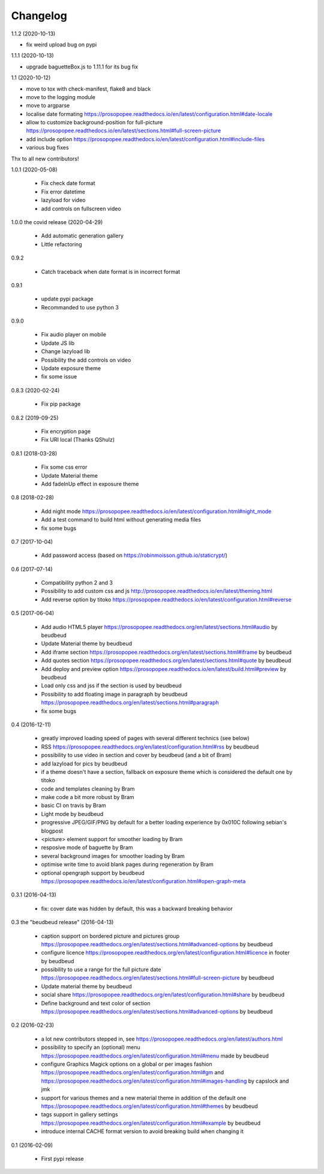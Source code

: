 Changelog
=========

1.1.2 (2020-10-13)

* fix weird upload bug on pypi

1.1.1 (2020-10-13)

* upgrade baguetteBox.js to 1.11.1 for its bug fix

1.1 (2020-10-12)

* move to tox with check-manifest, flake8 and black
* move to the logging module
* move to argparse
* localise date formating https://prosopopee.readthedocs.io/en/latest/configuration.html#date-locale
* allow to customize background-position for full-picture https://prosopopee.readthedocs.io/en/latest/sections.html#full-screen-picture
* add include option https://prosopopee.readthedocs.io/en/latest/configuration.html#include-files
* various bug fixes

Thx to all new contributors!

1.0.1 (2020-05-08)
 
 * Fix check date format
 * Fix error datetime
 * lazyload for video
 * add controls on fullscreen video

1.0.0 the covid release (2020-04-29)

 * Add automatic generation gallery
 * Little refactoring

0.9.2

 * Catch traceback when date format is in incorrect format

0.9.1

 * update pypi package
 * Recommanded to use python 3

0.9.0

 * Fix audio player on mobile
 * Update JS lib
 * Change lazyload lib
 * Possibility the add controls on video
 * Update exposure theme
 * fix some issue

0.8.3 (2020-02-24)

 * Fix pip package

0.8.2 (2019-09-25)

 * Fix encryption page
 * Fix URI local (Thanks QShulz)

0.8.1 (2018-03-28)

 * Fix some css error
 * Update Material theme
 * Add fadeInUp effect in exposure theme

0.8 (2018-02-28)

 * Add night mode https://prosopopee.readthedocs.io/en/latest/configuration.html#night_mode
 * Add a test command to build html without generating media files
 * fix some bugs

0.7 (2017-10-04)

 * Add password access (based on https://robinmoisson.github.io/staticrypt/)

0.6 (2017-07-14)
 
 * Compatibility python 2 and 3
 * Possibility to add custom css and js http://prosopopee.readthedocs.io/en/latest/theming.html
 * Add reverse option by titoko https://prosopopee.readthedocs.io/en/latest/configuration.html#reverse

0.5 (2017-06-04)

 * Add audio HTML5 player https://prosopopee.readthedocs.org/en/latest/sections.html#audio by beudbeud
 * Update Material theme by beudbeud
 * Add iframe section https://prosopopee.readthedocs.org/en/latest/sections.html#iframe by beudbeud
 * Add quotes section https://prosopopee.readthedocs.org/en/latest/sections.html#quote by beudbeud
 * Add deploy and preview option https://prosopopee.readthedocs.io/en/latest/build.html#preview by beudbeud
 * Load only css and jss if the section is used by beudbeud
 * Possibility to add floating image in paragraph by beudbeud https://prosopopee.readthedocs.org/en/latest/sections.html#paragraph
 * fix some bugs

0.4 (2016-12-11)

 * greatly improved loading speed of pages with several different technics (see below)
 * RSS https://prosopopee.readthedocs.org/en/latest/configuration.html#rss by beudbeud
 * possibility to use video in section and cover by beudbeud (and a bit of Bram)
 * add lazyload for pics by beudbeud
 * if a theme doesn't have a section, fallback on exposure theme which is considered the default one by titoko
 * code and templates cleaning by Bram
 * make code a bit more robust by Bram
 * basic CI on travis by Bram
 * Light mode by beudbeud
 * progressive JPEG/GIF/PNG by default for a better loading experience by 0x010C following sebian's blogpost
 * <picture> element support for smoother loading by Bram
 * resposive mode of baguette by Bram
 * several background images for smoother loading by Bram
 * optimise write time to avoid blank pages during regeneration by Bram
 * optional opengraph support by beudbeud https://prosopopee.readthedocs.io/en/latest/configuration.html#open-graph-meta

0.3.1 (2016-04-13)

 * fix: cover date was hidden by default, this was a backward breaking behavior

0.3 the "beudbeud release" (2016-04-13)

 * caption support on bordered picture and pictures group https://prosopopee.readthedocs.org/en/latest/sections.html#advanced-options by beudbeud
 * configure licence https://prosopopee.readthedocs.org/en/latest/configuration.html#licence in footer by beudbeud
 * possibility to use a range for the full picture date https://prosopopee.readthedocs.org/en/latest/sections.html#full-screen-picture by beudbeud
 * Update material theme by beudbeud
 * social share https://prosopopee.readthedocs.org/en/latest/configuration.html#share by beudbeud
 * Define background and text color of section https://prosopopee.readthedocs.org/en/latest/sections.html#advanced-options by beudbeud

0.2 (2016-02-23)

 * a lot new contributors stepped in, see https://prosopopee.readthedocs.org/en/latest/authors.html
 * possibility to specify an (optional) menu https://prosopopee.readthedocs.org/en/latest/configuration.html#menu made by beudbeud
 * configure Graphics Magick options on a global or per images fashion https://prosopopee.readthedocs.org/en/latest/configuration.html#gm and https://prosopopee.readthedocs.org/en/latest/configuration.html#images-handling by capslock and jmk
 * support for various themes and a new material theme in addition of the default one https://prosopopee.readthedocs.org/en/latest/configuration.html#themes by beudbeud
 * tags support in gallery settings https://prosopopee.readthedocs.org/en/latest/configuration.html#example by beudbeud
 * introduce internal CACHE format version to avoid breaking build when changing it

0.1 (2016-02-09)

 * First pypi release

